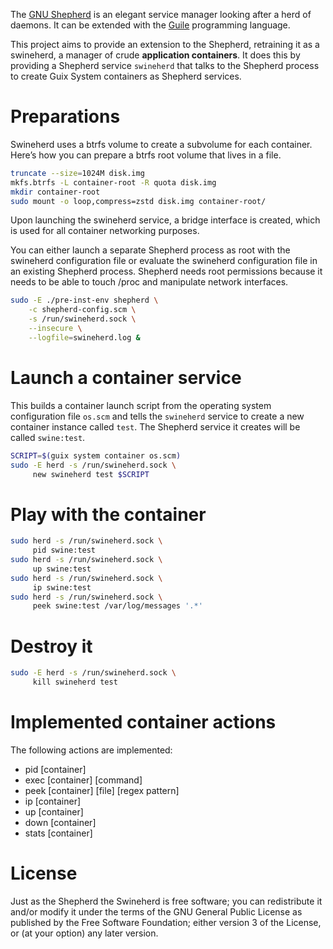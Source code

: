 #+title Swineherd

The [[https://www.gnu.org/software/shepherd/][GNU Shepherd]] is an elegant service manager looking after a herd of daemons.  It can be extended with the [[https://gnu.org/software/guile][Guile]] programming language.

This project aims to provide an extension to the Shepherd, retraining
it as a swineherd, a manager of crude *application containers*.  It does this by providing a Shepherd service =swineherd= that talks to the Shepherd process to create Guix System containers as Shepherd services.


* Preparations

Swineherd uses a btrfs volume to create a subvolume for each
container.  Here’s how you can prepare a btrfs root volume that lives in a file.

#+begin_src sh
truncate --size=1024M disk.img
mkfs.btrfs -L container-root -R quota disk.img
mkdir container-root
sudo mount -o loop,compress=zstd disk.img container-root/
#+end_src

Upon launching the swineherd service, a bridge interface is created, which is used for all container networking purposes.

You can either launch a separate Shepherd process as root with the
swineherd configuration file or evaluate the swineherd configuration
file in an existing Shepherd process.  Shepherd needs root permissions
because it needs to be able to touch /proc and manipulate network
interfaces.

#+begin_src sh
sudo -E ./pre-inst-env shepherd \
    -c shepherd-config.scm \
    -s /run/swineherd.sock \
    --insecure \
    --logfile=swineherd.log &
#+end_src


* Launch a container service

This builds a container launch script from the operating system configuration file =os.scm= and tells the =swineherd= service to create a new container instance called =test=.  The Shepherd service it creates will be called =swine:test=.

#+begin_src sh
SCRIPT=$(guix system container os.scm)
sudo -E herd -s /run/swineherd.sock \
     new swineherd test $SCRIPT
#+end_src


* Play with the container

#+begin_src sh
sudo herd -s /run/swineherd.sock \
     pid swine:test
sudo herd -s /run/swineherd.sock \
     up swine:test
sudo herd -s /run/swineherd.sock \
     ip swine:test
sudo herd -s /run/swineherd.sock \
     peek swine:test /var/log/messages '.*'
#+end_src


* Destroy it

#+begin_src sh
sudo -E herd -s /run/swineherd.sock \
     kill swineherd test
#+end_src


* Implemented container actions

The following actions are implemented:

- pid   [container]
- exec  [container] [command]
- peek  [container] [file] [regex pattern]
- ip    [container]
- up    [container]
- down  [container]
- stats [container]


* License

Just as the Shepherd the Swineherd is free software; you can redistribute it and/or modify it under the terms of the GNU General Public License as published by the Free Software Foundation; either version 3 of the License, or (at your option) any later version.
